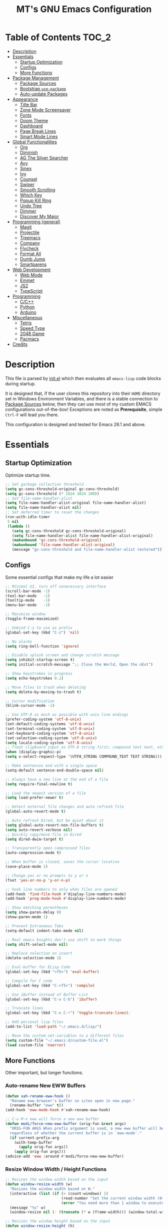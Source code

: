 #+TITLE: MT's GNU Emacs Configuration
* Table of Contents                                                   :TOC_2:
- [[#description][Description]]
- [[#essentials][Essentials]]
  - [[#startup-optimization][Startup Optimization]]
  - [[#configs][Configs]]
  - [[#more-functions][More Functions]]
- [[#package-management][Package Management]]
  - [[#package-sources][Package Sources]]
  - [[#bootstrap-use-package][Bootstrap =use-package=]]
  - [[#auto-update-packages][Auto-update Packages]]
- [[#appearance][Appearance]]
  - [[#title-bar][Title Bar]]
  - [[#zone-mode-screensaver][Zone Mode Screensaver]]
  - [[#fonts][Fonts]]
  - [[#doom-theme][Doom Theme]]
  - [[#dashboard][Dashboard]]
  - [[#page-break-lines][Page Break Lines]]
  - [[#smart-mode-lines][Smart Mode Lines]]
- [[#global-functionalities][Global Functionalities]]
  - [[#org][Org]]
  - [[#diminish][Diminish]]
  - [[#ag-the-silver-searcher][AG The Silver Searcher]]
  - [[#avy][Avy]]
  - [[#smex][Smex]]
  - [[#ivy][Ivy]]
  - [[#counsel][Counsel]]
  - [[#swiper][Swiper]]
  - [[#smooth-scrolling][Smooth Scrolling]]
  - [[#which-key][Which Key]]
  - [[#popup-kill-ring][Popup Kill Ring]]
  - [[#undo-tree][Undo Tree]]
  - [[#dimmer][Dimmer]]
  - [[#discover-my-major][Discover My Major]]
- [[#programming-general][Programming (general)]]
  - [[#magit][Magit]]
  - [[#projectile][Projectile]]
  - [[#treemacs][Treemacs]]
  - [[#company][Company]]
  - [[#flycheck][Flycheck]]
  - [[#format-all][Format All]]
  - [[#dumb-jump][Dumb Jump]]
  - [[#smartparens][Smartparens]]
- [[#web-development][Web Development]]
  - [[#web-mode][Web Mode]]
  - [[#emmet][Emmet]]
  - [[#js2][JS2]]
  - [[#typescript][TypeScript]]
- [[#programming][Programming]]
  - [[#cc][C/C++]]
  - [[#python][Python]]
  - [[#arduino][Arduino]]
- [[#miscellaneous][Miscellaneous]]
  - [[#tetris][Tetris]]
  - [[#speed-type][Speed Type]]
  - [[#2048-game][2048 Game]]
  - [[#pacmacs][Pacmacs]]
- [[#credits][Credits]]

* Description
  This file is parsed by [[./init.el][init.el]] which then evaluates all =emacs-lisp= code blocks during startup.
  
  It is designed that, if the user clones this repository into their =HOME= directory set in Windows Environment Variables, and there is a stable connection to [[#package-sources][Package Sources]] below, then they can use most of my custom EMACS configurations out-of-the-box! Exceptions are noted as *Prerequisite*, simple =Ctrl-F= will lead you there.

  This configuration is designed and tested for Emacs 26.1 and above.

* Essentials
** Startup Optimization
   Optimize startup time.
   #+BEGIN_SRC emacs-lisp
     ;; Set garbage collection threshold
     (setq gc-cons-threshold-original gc-cons-threshold)
     (setq gc-cons-threshold (* 1024 1024 100))
     ;; Set file-name-handler-alist
     (setq file-name-handler-alist-original file-name-handler-alist)
     (setq file-name-handler-alist nil)
     ;; Set deferred timer to reset the changes
     (run-with-idle-timer
      5 nil
      (lambda ()
        (setq gc-cons-threshold gc-cons-threshold-original)
        (setq file-name-handler-alist file-name-handler-alist-original)
        (makunbound 'gc-cons-threshold-original)
        (makunbound 'file-name-handler-alist-original)
        (message "gc-cons-threshold and file-name-handler-alist restored")))
   #+END_SRC
** Configs
   Some essential configs that make my life a lot easier
   #+BEGIN_SRC emacs-lisp
     ;; Minimal UI, turn off unnecessary interface
     (scroll-bar-mode -1)
     (tool-bar-mode   -1)
     (tooltip-mode    -1)
     (menu-bar-mode   -1)

     ;; Maximize window
     (toggle-frame-maximized)

     ;; Unbind C-z to use as prefix
     (global-set-key (kbd "C-z") 'nil)

     ;; No alarms
     (setq ring-bell-function 'ignore)

     ;; Disable splash screen and change scratch message
     (setq inhibit-startup-screen t)
     (setq initial-scratch-message ";; Close the World, Open the nExt")

     ;; Show keystrokes in progress
     (setq echo-keystrokes 0.1)

     ;; Move files to trash when deleting
     (setq delete-by-moving-to-trash t)

     ;; Cursor modification
     (blink-cursor-mode -1)

     ;; Use UTF-8 as much as possible with unix line endings
     (prefer-coding-system 'utf-8-unix)
     (set-default-coding-systems 'utf-8-unix)
     (set-terminal-coding-system 'utf-8-unix)
     (set-keyboard-coding-system 'utf-8-unix)
     (set-selection-coding-system 'utf-8-unix)
     (setq locale-coding-system 'utf-8-unix)
     ;; Treat clipboard input as UTF-8 string first; compound text next, etc.
     (when (display-graphic-p)
     (setq x-select-request-type '(UTF8_STRING COMPOUND_TEXT TEXT STRING)))

     ;; Make sentences end with a single space
     (setq-default sentence-end-double-space nil)

     ;; Always have a new line at the end of a file
     (setq require-final-newline t)

     ;; Load the newest version of a file
     (setq load-prefer-newer t)

     ;; Detect external file changes and auto refresh file
     (global-auto-revert-mode t)

     ;; Auto refresh Dired, but be quiet about it
     (setq global-auto-revert-non-file-buffers t)
     (setq auto-revert-verbose nil)
     ;; Quickly copy/move file in Dired
     (setq dired-dwim-target t)

     ;; Transparently open compressed files
     (auto-compression-mode t)

     ;; When buffer is closed, saves the cursor location
     (save-place-mode 1)

     ;; Change yes or no prompts to y or n
     (fset 'yes-or-no-p 'y-or-n-p)

     ;; hook line numbers to only when files are opened
     (add-hook 'find-file-hook #'display-line-numbers-mode)
     (add-hook 'prog-mode-hook #'display-line-numbers-mode)

     ;; Show matching parentheses
     (setq show-paren-delay 0)
     (show-paren-mode 1)

     ;; Prevent Extraneous Tabs
     (setq-default indent-tabs-mode nil)

     ;; Real emacs knights don't use shift to mark things
     (setq shift-select-mode nil)

     ;; Replace selection on insert
     (delete-selection-mode 1)

     ;; Eval-buffer for ELisp Code
     (global-set-key (kbd "<f5>") 'eval-buffer)

     ;; Compile for C code
     (global-set-key (kbd "C-<f5>") 'compile)

     ;; Use iBuffer instead of Buffer List
     (global-set-key (kbd "C-x C-b") 'ibuffer)

     ;; Truncate lines
     (global-set-key (kbd "C-x C-!") 'toggle-truncate-lines);

     ;; Add personal lisp files
     (add-to-list 'load-path "~/.emacs.d/lisp/")

     ;; Move the custom-set-variables to a different files
     (setq custom-file "~/.emacs.d/custom-file.el")
     (load custom-file 'noerror)
   #+END_SRC
** More Functions
   Other important, but longer functions.
*** Auto-rename New EWW Buffers
    #+BEGIN_SRC emacs-lisp
      (defun xah-rename-eww-hook ()
        "Rename eww browser's buffer so sites open in new page."
        (rename-buffer "eww" t))
      (add-hook 'eww-mode-hook #'xah-rename-eww-hook)

      ;; C-u M-x eww will force a new eww buffer
      (defun modi/force-new-eww-buffer (orig-fun &rest args)
        "ORIG-FUN ARGS When prefix argument is used, a new eww buffer will be created,
        regardless of whether the current buffer is in `eww-mode'."
        (if current-prefix-arg
          (with-temp-buffer
            (apply orig-fun args))
          (apply orig-fun args)))
      (advice-add 'eww :around #'modi/force-new-eww-buffer)
    #+END_SRC
*** Resize Window Width / Height Functions
    #+BEGIN_SRC emacs-lisp
      ;; Resizes the window width based on the input
      (defun window-resize-width (w)
        "Resizes the window width based on W."
        (interactive (list (if (> (count-windows) 1)
                               (read-number "Set the current window width (0~1): ")
                               (error "You need more than 1 window to execute this function!"))))
        (message "%s" w)
        (window-resize nil (- (truncate (* w (frame-width))) (window-total-width)) t))

      ;; Resizes the window height based on the input
      (defun window-resize-height (h)
      "Resizes the window height based on H."
      (interactive (list (if (> (count-windows) 1)
                             (read-number "Set the current window height (0~1): ")
                             (error "You need more than 1 window to execute this function!"))))
        (message "%s" h)
        (window-resize nil (- (truncate (* h (frame-height))) (window-total-height)) nil))

      ;; Setup shorcuts for window resize width and height
      (global-set-key (kbd "C-x C-|") 'window-resize-width)
      (global-set-key (kbd "C-x C-_") 'window-resize-height)
    #+END_SRC
*** Autosave and Backup
    Create directory where Emacs stores backups and autosave files.
    #+BEGIN_SRC emacs-lisp
      (make-directory "~/.emacs.d/autosaves" t)
      (make-directory "~/.emacs.d/backups" t)
    #+END_SRC
    Set autosave and backup directory.
    #+BEGIN_SRC emacs-lisp
      (setq backup-directory-alist '(("." . "~/.emacs.d/backups/"))
        auto-save-file-name-transforms  '((".*" "~/.emacs.d/autosaves/\\1" t))
        delete-old-versions -1
        version-control t
        vc-make-backup-files t)
    #+END_SRC
*** Run-Bash Command
    *Prerequisite*: This is configured for [[https://docs.microsoft.com/en-ca/windows/wsl/about][Windows Subsystem for Linux]] in Windows 10.

    Run the Linux Bash in an Emacs buffer.
    #+BEGIN_SRC emacs-lisp
      (defun run-bash ()
        (interactive)
        (let ((shell-file-name "C:\\Windows\\System32\\bash.exe"))
          (shell "*bash*")))
    #+END_SRC
* Package Management
** Package Sources
   #+BEGIN_SRC emacs-lisp
     (require 'package)
     (setq package-enable-at-startup nil)
     (setq package-archives '(
       ;; Comment / Uncomment when necessary sites are needed
       ("gnu"   . "http://elpa.gnu.org/packages/")
       ("melpa" . "https://melpa.org/packages/")
       ;("melpa stable" . "http://stable.melpa.org/packages/")
       ;;("org"   . "http://orgmode.org/elpa/")
     ))
     (package-initialize)
   #+END_SRC
** Bootstrap =use-package=
   My =.emacs.d/= is almost entirely dependant on [[https://github.com/jwiegley/use-package][use-package]].
   #+BEGIN_QUOTE
   The =use-package= macro allows you to isolate package configuration in your .emacs file in a way that is both performance-oriented and, well, tidy. I created it because I have over 80 packages that I use in Emacs, and things were getting difficult to manage. Yet with this utility my total load time is around 2 seconds, with no loss of functionality!
   #+END_QUOTE
   Start using =use-package=
   #+BEGIN_SRC emacs-lisp
     (unless (package-installed-p 'use-package)
       (package-refresh-contents)
       (package-install 'use-package))
     (require 'use-package)
     ;; Always ensure package is installed
     (require 'use-package-ensure)
     (setq use-package-always-ensure t)
   #+END_SRC
** Auto-update Packages
   [[https://github.com/rranelli/auto-package-update.el][Auto package update]] automatically updates installed packages if at least =auto-package-update-interval= days have passed since the last update.
   #+BEGIN_SRC emacs-lisp
     (use-package auto-package-update
       :config
       (setq auto-package-update-delete-old-versions t)
       (setq auto-package-update-hide-results t)
       (auto-package-update-maybe))
   #+END_SRC
* Appearance
** Title Bar
   #+BEGIN_SRC emacs-lisp
     (setq-default frame-title-format '("Emacs " emacs-version " - " user-login-name "@" system-name " - %b"))
   #+END_SRC
** Zone Mode Screensaver
   [[https://www.emacswiki.org/emacs/ZoneMode][Zone mode]] 'zones' Emacs out, choosing one of its random modes to obfuscate the current buffer, which can be used as a screensaver.
   #+BEGIN_SRC emacs-lisp
     (require 'zone)
     (zone-when-idle 120)
     (defun zone-choose (pgm)
       "Choose a PGM to run for `zone'."
       (interactive
       (list
         (completing-read
           "Program: "
           (mapcar 'symbol-name zone-programs))))
       (let ((zone-programs (list (intern pgm))))
         (zone)))
   #+END_SRC
** Fonts
   Prepare fonts to use

   *Prerequisite*: Install =Input= and =Love Letter TW= fonts from =/fonts=.
   #+BEGIN_SRC emacs-lisp
     ;; Input Mono, Monaco Style, Line Height 1.3 download from http://input.fontbureau.com/
     (defvar nox/fonts '(("Input" . 11) ("SF Mono" . 12) ("Consolas" . 12) ("Love LetterTW" . 12.5))
       "List of fonts and sizes.  The first one available will be used.")
   #+END_SRC
   Change-fonts 
   #+BEGIN_SRC emacs-lisp
   (defun nox/change-font ()
     "Documentation."
     (interactive)
     (let* (available-fonts font-name font-size font-setting)
       (dolist (font nox/fonts (setq available-fonts (nreverse available-fonts)))
         (when (member (car font) (font-family-list))
           (push font available-fonts)))

       (if (not available-fonts)
         (error "No fonts from the chosen set are available")
	 (if (called-interactively-p 'interactive)
           (let* ((chosen (assoc-string (completing-read "What font to use? " available-fonts nil t) available-fonts)))
             (setq font-name (car chosen) font-size (read-number "Font size: " (cdr chosen))))
           (setq font-name (caar available-fonts) font-size (cdar available-fonts)))

      (setq font-setting (format "%s-%d" font-name font-size))
      (set-frame-font font-setting nil t)
      (add-to-list 'default-frame-alist (cons 'font font-setting)))))

   (nox/change-font)
   #+END_SRC
** Doom Theme
   [[https://github.com/hlissner/emacs-doom-themes][doom-themes]] is an UI plugin and pack of theme, and my Emacs currenty using Molokai theme
   #+BEGIN_SRC emacs-lisp
     (use-package doom-themes
       :config (load-theme 'doom-molokai t))
   #+END_SRC
** Dashboard
   [[https://github.com/rakanalh/emacs-dashboard][Dashboard]] is an extensible Emacs startup screen.
   
   Use either =KEC_Dark_BK.png= or =KEC_Light_BK.png= depends on the backgrond theme
   #+BEGIN_SRC emacs-lisp
     (use-package dashboard
       :config
       (dashboard-setup-startup-hook)
       (setq dashboard-banner-logo-title "Present Day, Present Time...")
       (setq dashboard-startup-banner "~/.emacs.d/images/KEC_Dark_BK.png"))
     ;;  (setq dashboard-startup-banner "~/.emacs.d/images/KEC_Light_BK.png"))

     ;; init time shown on dashboard
     (defun dashboard-init-time (list-size)
       (insert (format "Emacs ready in %.2f seconds with %d garbage collections."
                       (float-time (time-subtract after-init-time before-init-time)) gcs-done)))
     (add-to-list 'dashboard-item-generators  '(init-time . dashboard-init-time))
     (add-to-list 'dashboard-items '(init-time)) ;; note adding t as 4 param adds to back of list
   #+END_SRC
** Page Break Lines
   [[https://github.com/purcell/page-break-lines][Page-break-lines]] displays ugly form feed characters as tidy horizontal rules.
   #+BEGIN_SRC emacs-lisp
     (use-package page-break-lines
       :init (global-page-break-lines-mode))
   #+END_SRC
** Smart Mode Lines
   [[https://github.com/Malabarba/smart-mode-line][Smart mode lines]] is a mode-line for Emacs. It aims to be easy to read from small to large monitors by using colors, a prefix feature, and smart truncation.
   #+BEGIN_SRC emacs-lisp
     (use-package smart-mode-line
       :config 
       (setq sml/no-confirm-load-theme t)
       (setq sml/theme 'respectful)
       (sml/setup))
   #+END_SRC
* Global Functionalities
** Org
   [[https://orgmode.org/][Org]] is for keeping notes, maintaining TODO lists, planning projects, and authoring documents with a fast and effective plain-text system.
*** Org Mode Setup
    #+BEGIN_SRC emacs-lisp
      (use-package org
        :bind
        ("C-c l" . org-store-link)
        ("C-c a" . org-agenda)
        ("C-c c" . org-capture)
        ("C-c b" . org-switch)
        :config
        (setq org-todo-keywords
          '((sequence "TODO" "PROCESS" "VERIFY" "|" "DONE"))))
    #+END_SRC
*** Org Bullets
    [[https://github.com/sabof/org-bullets][Org bullets]] shows bullets as UTF-8 characters.
    #+BEGIN_SRC emacs-lisp
      (use-package org-bullets
        :config
        (add-hook 'org-mode-hook #'org-bullets-mode))
    #+END_SRC
*** TOC Org
    [[https://github.com/snosov1/toc-org][TOC Org]] generates table of contents for =.org= files
    #+BEGIN_SRC emacs-lisp
      (use-package toc-org
        :config (add-hook 'org-mode-hook 'toc-org-mode))
    #+END_SRC
** Diminish
   [[https://github.com/emacsmirror/diminish][Diminish]] removes certain minor modes from mode-line
   #+BEGIN_SRC emacs-lisp
     (use-package diminish)
   #+END_SRC
** AG The Silver Searcher
   [[https://github.com/ggreer/the_silver_searcher][AG The Silver Searcher]] is a fast code searching tool.
   
   *Prerequisite*: [[https://github.com/k-takata/the_silver_searcher-win32][AG for Windows]] must be installed and put in the Path.
   #+BEGIN_SRC emacs-lisp
     (use-package ag
       :bind ("C-z C-s" . ag))
   #+END_SRC
** Avy
   [[https://github.com/abo-abo/avy][Avy]] is a nice way to move around text.
   #+BEGIN_SRC emacs-lisp
     (use-package avy
       :bind 
       (("C-;" . avy-goto-char-timer)
        ("C-:" . avy-goto-line))
       :config
       (setq avy-timeout-seconds 0.3)
       (setq avy-style 'pre))
   #+END_SRC
** Smex
   [[https://github.com/nonsequitur/smex][Smex]] is a M-x enhancement tool for Emacs.
   #+BEGIN_SRC emacs-lisp
     (use-package smex
       :init (smex-initialize))
   #+END_SRC
** Ivy
   [[https://github.com/abo-abo/swiper][Ivy]], a generic completion mechanism for Emacs.
   #+BEGIN_SRC emacs-lisp
     (use-package ivy
       :diminish ivy-mode ;;Hide ivy in the button screen
       :init (ivy-mode 1)
       :config
       (setq ivy-use-virtual-buffers t)
       (setq ivy-magic-slash-non-match-action nil)
       (setq ivy-count-format "【%d/%d】")
       (setq ivy-wrap t))
   #+END_SRC
** Counsel
   [[https://github.com/abo-abo/swiper][Counsel]], a collection of Ivy-enhanced versions of common Emacs commands.
   #+BEGIN_SRC emacs-lisp
     (use-package counsel
       :diminish counsel-mode
       :init (counsel-mode 1))
   #+END_SRC
** Swiper
   [[https://github.com/abo-abo/swiper][Swiper]], an Ivy-enhanced alternative to isearch.
   #+BEGIN_SRC emacs-lisp
     (use-package swiper
       :bind ("C-s" . swiper))
   #+END_SRC
** Smooth Scrolling
   [[https://github.com/aspiers/smooth-scrolling][Smooth scrolling]] offers a minor mode that makes Emacs scroll smoothly.
   #+BEGIN_SRC emacs-lisp
     (use-package smooth-scrolling
       :config
       (setq scroll-margin 1
         scroll-conservatively 10000
         scroll-step 1
         mouse-wheel-scroll-amount '(2)
         mouse-wheel-progressive-speed nil))
   #+END_SRC
** Which Key
   [[https://github.com/justbur/emacs-which-key][Which key]] is a minor mode that displays the key bindings following the incomplete command.
   #+BEGIN_SRC emacs-lisp
     (use-package which-key
       :init
       (setq which-key-separator " ")
       (setq which-key-prefix-prefix "+")
       :config
       (which-key-mode))
   #+END_SRC
** Popup Kill Ring
   [[https://github.com/waymondo/popup-kill-ring][Popup kill ring]] provides the ability to browse Emacs kill ring in autocomplete style popup menu.
   #+BEGIN_SRC emacs-lisp
     (use-package popup-kill-ring
       :bind ("M-y" . popup-kill-ring))
   #+END_SRC
** Undo Tree
   [[https://www.emacswiki.org/emacs/UndoTree][Undo tree]] provides a visualization of the undos in a file.
   #+BEGIN_SRC emacs-lisp
     (use-package undo-tree
       :diminish undo-tree-mode
       :init (global-undo-tree-mode))
   #+END_SRC
** Dimmer
   [[https://github.com/gonewest818/dimmer.el][Dimmer]] visually highlights the selected buffer.
   #+BEGIN_SRC emacs-lisp
     (use-package dimmer
       :init (dimmer-mode)
       :config
       (setq dimmer-fraction 0.2)
       (setq dimmer-exclusion-regexp "\\*Minibuf-[0-9]+\\*\\|\\*dashboard\\*"))
   #+END_SRC
** Discover My Major
   [[https://github.com/jguenther/discover-my-major][Discover my major]] discovers key bindings and their meaning for the current Emacs major mode.
   #+BEGIN_SRC emacs-lisp
     (use-package discover-my-major
       :bind (("C-h C-m" . discover-my-major)))
   #+END_SRC
* Programming (general)
** Magit
   [[https://magit.vc/][Magit]] is an interface to the version control system Git
   #+BEGIN_SRC emacs-lisp
     (use-package magit
       :defer t
       :bind ("C-x g" . magit-status))
   #+END_SRC
** Projectile
   [[https://github.com/bbatsov/projectile][Projectile]] is a Project Interaction Library for Emacs.
   
   *Prerequisite*: Install [[https://github.com/bmatzelle/gow][Gow]] before proceding and make sure it is in the Path. Gow is a lightweight installer that installs useful open source UNIX applications compiled as native win32 binaries. Especially, =tr= is needed for Projectile alien indexing.
   #+BEGIN_SRC emacs-lisp
     (use-package projectile
       :bind
       ("C-c p" . projectile-command-map)
       ("C-z C-d" . projectile-switch-project)
       :config
       (projectile-mode +1)
       (setq projectile-completion-system 'ivy)
         (when (eq system-type 'windows-nt)
         (setq projectile-indexing-method 'alien))
       (add-to-list 'projectile-globally-ignored-directories "node_modules"))
   #+END_SRC
** Treemacs
   [[https://github.com/Alexander-Miller/treemacs][Treemacs]] is a tree layout file explorer for Emacs.
*** Treemacs
    #+BEGIN_SRC emacs-lisp
      (use-package treemacs
        :defer t
        :init
        (with-eval-after-load 'winum
        (define-key winum-keymap (kbd "M-0") #'treemacs-select-window))
        :config
        (progn
          (setq treemacs-collapse-dirs
            (if (executable-find "python") 3 0)
            treemacs-deferred-git-apply-delay   0.5
            treemacs-display-in-side-window     t
            treemacs-file-event-delay           5000
            treemacs-file-follow-delay          0.2
            treemacs-follow-after-init          t
            treemacs-follow-recenter-distance   0.1
            treemacs-git-command-pipe           ""
            treemacs-goto-tag-strategy          'refetch-index
            treemacs-indentation                2
            treemacs-indentation-string         " "
            treemacs-is-never-other-window      nil
            treemacs-max-git-entries            5000
            treemacs-no-png-images              nil
            treemacs-no-delete-other-windows    t
            treemacs-project-follow-cleanup     nil
            treemacs-persist-file               (expand-file-name ".cache/treemacs-persist" user-emacs-directory)
            treemacs-recenter-after-file-follow nil
            treemacs-recenter-after-tag-follow  nil
            treemacs-show-cursor                nil
            treemacs-show-hidden-files          t
            treemacs-silent-filewatch           nil
            treemacs-silent-refresh             nil
            treemacs-sorting                    'alphabetic-desc
            treemacs-space-between-root-nodes   t
            treemacs-tag-follow-cleanup         t
            treemacs-tag-follow-delay           1.5
            treemacs-width                      35)
            ;; The default width and height of the icons is 22 pixels. If you are
            ;; using a Hi-DPI display, uncomment this to double the icon size.
            ;;(treemacs-resize-icons 44)
            (treemacs-follow-mode t)
            (treemacs-filewatch-mode t)
            (treemacs-fringe-indicator-mode t)
            (pcase (cons (not (null (executable-find "git")))
                         (not (null (executable-find "python3"))))
                   (`(t . t) (treemacs-git-mode 'deferred))
                   (`(t . _) (treemacs-git-mode 'simple))))
        :bind
        (:map global-map
          ("M-0"       . treemacs-select-window)
          ("C-x t 1"   . treemacs-delete-other-windows)
          ("C-x t t"   . treemacs)
          ("C-x t B"   . treemacs-bookmark)
          ("C-x t C-t" . treemacs-find-file)
          ("C-x t M-t" . treemacs-find-tag)))
   #+END_SRC
*** Treemacs Icons Dired
    #+BEGIN_SRC emacs-lisp
      (use-package treemacs-icons-dired
        :after treemacs dired
        :config
        (treemacs-icons-dired-mode))
    #+END_SRC
*** Treemacs Magit
    #+BEGIN_SRC emacs-lisp
      (use-package treemacs-magit
        :after treemacs magit)
    #+END_SRC
*** Treemacs Projectile
    #+BEGIN_SRC emacs-lisp
      (use-package treemacs-projectile
        :after treemacs projectile)
    #+END_SRC
** Company
   [[http://company-mode.github.io/][Company]] stands for Complete Anything, it is a text completion framework for Emacs.
   #+BEGIN_SRC emacs-lisp
     (use-package company
       :diminish company-mode
       :defer t
       :init (global-company-mode)
       :config
       (setq company-minimum-prefix-length 1)
       (setq company-tooltip-align-annotations 't) ; align annotations to the right tooltip border
       (setq company-idle-delay 0) ; decrease delay before autocompletion popup shows
       (setq company-begin-commands '(self-insert-command)) ; start autocompletion only after typing
       (define-key company-mode-map [remap indent-for-tab-command] #'company-indent-or-complete-common)
       (define-key company-active-map (kbd "TAB") 'company-complete-common-or-cycle)
       (define-key company-active-map (kbd "<tab>") 'company-complete-common-or-cycle)
       (define-key company-active-map (kbd "S-TAB") 'company-select-previous)
       (define-key company-active-map (kbd "<backtab>") 'company-select-previous)
       (setq company-require-match 'never))
   #+END_SRC
** Flycheck
   [[https://www.flycheck.org/en/latest/][Flycheck]] is a syntax checking extension.
   #+BEGIN_SRC emacs-lisp
     (use-package flycheck
       :init (global-flycheck-mode)
       :config
       (flycheck-add-mode 'typescript-tslint 'js2-mode)
       (flycheck-add-mode 'typescript-tslint 'rjsx-mode))
   #+END_SRC
** Format All
   [[https://github.com/lassik/emacs-format-all-the-code][Format all]] lets you auto-format source code.
   #+BEGIN_SRC emacs-lisp
     (use-package format-all
       :init (format-all-mode))
   #+END_SRC
** Dumb Jump
   [[https://github.com/jacktasia/dumb-jump][Dumb jump]] is an Emacs "jump to definition" package.
   #+BEGIN_SRC emacs-lisp
     (use-package dumb-jump
       :bind (("M-g o" . dumb-jump-go-other-window)
              ("M-g j" . dumb-jump-go)
              ("M-g i" . dumb-jump-go-prompt)
              ("M-g x" . dumb-jump-go-prefer-external)
              ("M-g z" . dumb-jump-go-prefer-external-other-window))
       :config (setq dumb-jump-selector 'ivy))
   #+END_SRC
** Smartparens
   [[https://github.com/Fuco1/smartparens][Smartparens]] is a minor mode for dealing with pairs.
   #+BEGIN_SRC emacs-lisp
     (use-package smartparens
       :diminish smartparens-mode
       :config
       (add-hook 'prog-mode-hook #'smartparens-mode)
       (setq sp-escape-quotes-after-insert nil))
   #+END_SRC
* Web Development
** Web Mode
   [[https://github.com/fxbois/web-mode][Web mode]] is a major mode for editing web templates.
   #+BEGIN_SRC emacs-lisp
     (use-package web-mode
       :config
       (add-to-list 'auto-mode-alist '("\\.phtml\\'" . web-mode))
       (add-to-list 'auto-mode-alist '("\\.tpl\\.php\\'" . web-mode))
       (add-to-list 'auto-mode-alist '("\\.[agj]sp\\'" . web-mode))
       (add-to-list 'auto-mode-alist '("\\.as[cp]x\\'" . web-mode))
       (add-to-list 'auto-mode-alist '("\\.erb\\'" . web-mode))
       (add-to-list 'auto-mode-alist '("\\.mustache\\'" . web-mode))
       (add-to-list 'auto-mode-alist '("\\.djhtml\\'" . web-mode))
       (add-to-list 'auto-mode-alist '("\\.[t]?html?\\'" . web-mode))
       (add-to-list 'auto-mode-alist '("\\.tsx\\'" . web-mode)))
   #+END_SRC
** Emmet
   [[https://github.com/smihica/emmet-mode][Emmet]] writes HTML by using CSS selectors along with =C-j=. See [[https://github.com/smihica/emmet-mode#usage][usage]] for more information.
   #+BEGIN_SRC emacs-lisp
     (use-package emmet-mode
       :config
       (add-hook 'web-mode-hook 'emmet-mode) ;; Auto-start on any markup modes
       (add-hook 'css-mode-hooktype  'emmet-mode)) ;; enable Emmet's css abbreviation
   #+END_SRC
** JS2
   [[https://github.com/mooz/js2-mode][JS2 mode]] offers improved JavsScript editing mode.
   #+BEGIN_SRC emacs-lisp
     (use-package js2-mode 
       :config
       (add-to-list 'auto-mode-alist '("\\.js\\'" . js2-mode))
       (add-to-list 'interpreter-mode-alist '("node" . js2-mode)))
   #+END_SRC
** TypeScript
*** TypeScript Mode
    [[https://github.com/emacs-typescript/typescript.el][TypeScript mode]] offers TypeScript support for Emacs.
    #+BEGIN_SRC emacs-lisp
      (use-package typescript-mode)
    #+END_SRC
*** Tide
    [[https://github.com/ananthakumaran/tide][Tide]] is TypeScript Interactive Development Environment for Emacs.
    Tip: enter =M-.= to jump to definition
    #+BEGIN_SRC emacs-lisp
      (use-package tide
        :after (typescript-mode company flycheck)
        :hook ((typescript-mode . tide-setup)
               (typescript-mode . tide-hl-identifier-mode)
               (before-save . tide-format-before-save))
        :config
        (setq tide-completion-enable-autoimport-suggestions t)
        (flycheck-add-mode 'typescript-tslint 'web-mode)
        (add-hook 'js2-mode-hook #'setup-tide-mode)
        (flycheck-add-next-checker 'javascript-eslint 'javascript-tide 'append))
    #+END_SRC
* Programming
** C/C++
   *Prerequisite*: To compile and execute C/C++ files in Emacs for Windows, install [[http://www.mingw.org/wiki/Install_MinGW][MinGW]] first. 

   Then compile using =C-<f5>= or =compile=. The command =gcc -o <file>.exe <fileA>.c <fileB>.c ...= is to compile C code into =<file>.exe=.
*** Irony
    [[https://github.com/Sarcasm/irony-mode][Irony mode]] is an Emacs minor mode that improves editing experience in C/C++.
    
    *Prerequisite*: Execute =irony-install-server=. This provides the libclang interface to irony-mode. It uses a simple protocol based on S-expression. This server also requires [[https://cmake.org/download/][CMake]] >= 2.8.3 and [[http://releases.llvm.org/download.html][libclang]] to be installed on your system.
    #+BEGIN_SRC emacs-lisp
      (use-package irony
        :config
        (add-hook 'c++-mode-hook 'irony-mode)
        (add-hook 'c-mode-hook 'irony-mode)
        (add-hook 'objc-mode-hook 'irony-mode)
        (add-hook 'irony-mode-hook 'irony-cdb-autosetup-compile-options))
    #+END_SRC
    Windows performance tweaks
    #+BEGIN_SRC emacs-lisp
    (when (boundp 'w32-pipe-read-delay)
      (setq w32-pipe-read-delay 0))
    ;; Set the buffer size to 64K on Windows (from the original 4K)
    (when (boundp 'w32-pipe-buffer-size)
    (setq irony-server-w32-pipe-buffer-size (* 64 1024)))
    #+END_SRC
*** Company Irony
    [[https://github.com/Sarcasm/company-irony][Company Irony]] provides completion backend for the C, C++ and Objective-C languages.
    #+BEGIN_SRC emacs-lisp
      (use-package company-irony
        :config
        (add-to-list 'company-backends 'company-irony))
    #+END_SRC
*** Company Irony C Headers
    [[https://github.com/hotpxl/company-irony-c-headers/][Company Irony C Headers]] provides a company-mode backend for C/C++ header files that works with irony-mode.
    
    This package is meant to be complementary to company-irony by offering completion suggestions to header files.
    #+BEGIN_SRC emacs-lisp
      (use-package company-irony-c-headers
        :config
        (add-to-list 'company-backends 'company-irony)
        (add-to-list 'company-backends 'company-c-headers))
    #+END_SRC
** Python
   *Prerequisite*:
   Install required Python packages:
   #+BEGIN_SRC text
   # Either of these
   pip install rope
   pip install jedi
   # flake8 for code checks
   pip install flake8
   # and autopep8 for automatic PEP8 formatting
   pip install autopep8
   # and yapf for code formatting
   pip install yapf
   #+END_SRC
*** Elpy
    [[https://github.com/jorgenschaefer/elpy][Elpy]] is Emacs Python Development Environment.
    #+BEGIN_SRC emacs-lisp
      (use-package elpy
        :defer 2
        :config
        (progn
          ;; Use Flycheck instead of Flymake
          (when (require 'flycheck nil t)
                (remove-hook 'elpy-modules 'elpy-module-flymake)
                (remove-hook 'elpy-modules 'elpy-module-yasnippet)
                (remove-hook 'elpy-mode-hook 'elpy-module-highlight-indentation)
                (add-hook 'elpy-mode-hook 'flycheck-mode))
          (elpy-enable)
          ;; jedi is great
          (setq elpy-rpc-backend "jedi")))
    #+END_SRC
*** Jedi
    [[https://github.com/tkf/emacs-jedi][Jedi]] is a Python auto-completion package for Emacs.
    #+BEGIN_SRC emacs-lisp
      (use-package jedi
        :init
        (add-to-list 'company-backends 'company-jedi))
    #+END_SRC
*** Company Jedi
    [[https://github.com/syohex/emacs-company-jedi][Company Jedi]] is a Company backend for Python Jedi.
    #+BEGIN_SRC emacs-lisp    
      (use-package company-jedi
        :init
        (add-hook 'python-mode-hook
          (lambda () (add-to-list 'company-backends 'company-jedi)))
        (setq company-jedi-python-bin "python"))
    #+END_SRC
** Arduino
*** Arduino Mode
    [[https://github.com/bookest/arduino-mode][Arduino mode]] is a major mode for editing Arduino sketches.
    #+BEGIN_SRC emacs-lisp
      (use-package arduino-mode
        :config
        (add-to-list 'auto-mode-alist '("\\.ino\\'" . arduino-mode))
        (add-to-list 'auto-mode-alist '("\\.pde\\'" . arduino-mode))
        (autoload 'arduino-mode "arduino-mode" "Arduino editing mode." t))
   #+END_SRC
*** Company Arduino
    [[https://github.com/yuutayamada/company-arduino][Company Arduino]] is a set of configuration to let you auto-completion by using irony-mode, company-irony and company-c-headers on arduino-mode.
    #+BEGIN_SRC emacs-lisp
      (use-package company-arduino
        :config
        (add-hook 'irony-mode-hook 'company-arduino-turn-on))

      ;; Configuration for company-c-headers.el
      ;; The `company-arduino-append-include-dirs' function appends
      ;; Arduino's include directories to the default directories
      ;; if `default-directory' is inside `company-arduino-home'. Otherwise
      ;; just returns the default directories.
      ;; Please change the default include directories accordingly.
      (defun my-company-c-headers-get-system-path ()
        "Return the system include path for the current buffer."
        (let ((default '("/usr/include/" "/usr/local/include/")))
          (company-arduino-append-include-dirs default t)))
      (setq company-c-headers-path-system 'my-company-c-headers-get-system-path) 

      ;; Activate irony-mode on arduino-mode
      (add-hook 'arduino-mode-hook 'irony-mode)
    #+END_SRC
* Miscellaneous
** Tetris
   Although [[https://www.emacswiki.org/emacs/TetrisMode][Tetris]] is part of Emacs, but there still could be some configurations.
   #+BEGIN_SRC emacs-lisp
   (defvar tetris-mode-map
     (make-sparse-keymap 'tetris-mode-map))
   (define-key tetris-mode-map (kbd "C-p") 'tetris-rotate-prev)
   (define-key tetris-mode-map (kbd "C-n") 'tetris-move-down)
   (define-key tetris-mode-map (kbd "C-b") 'tetris-move-left)
   (define-key tetris-mode-map (kbd "C-f") 'tetris-move-right)
   (define-key tetris-mode-map (kbd "C-SPC") 'tetris-move-bottom)
   (defadvice tetris-end-game (around zap-scores activate)
     (save-window-excursion ad-do-it))
   #+END_SRC
** Speed Type
   [[https://github.com/hagleitn/speed-type][Speed type]] is a game to practice touch/speed typing in Emacs.
   #+BEGIN_SRC emacs-lisp
     (use-package speed-type)
   #+END_SRC
** 2048 Game
   [[https://bitbucket.org/zck/2048.el][2048 Game]] is an implementation of 2048 in Emacs.
   #+BEGIN_SRC emacs-lisp
     (use-package 2048-game)
   #+END_SRC
** Pacmacs
   [[https://github.com/emacsmirror/pacmacs][Pacmacs]] is Pacman for Emacs.
   #+BEGIN_SRC emacs-lisp
     (use-package pacmacs)
   #+END_SRC
* Credits
  This =.emacs.d/= was heavily influenced and inspired by the following configurations.
  - [[https://github.com/anschwa/emacs.d][Adam Schwartz's .emacs.d]]
  - [[https://github.com/poncie/.emacs.d][Poncie Reyes's .emacs.d]]
